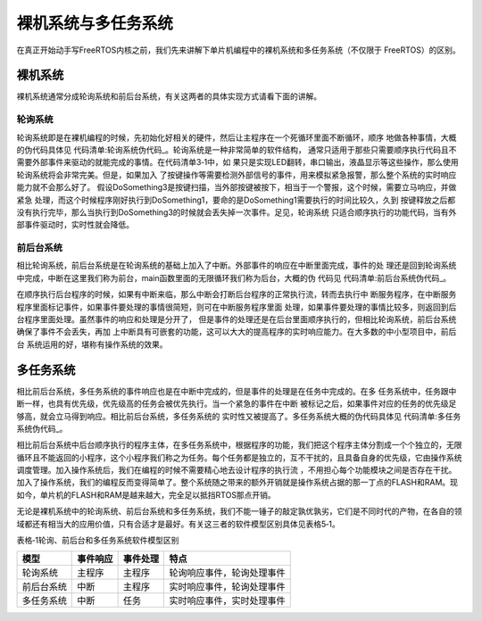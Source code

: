 .. vim: syntax=rst


裸机系统与多任务系统
=====================

在真正开始动手写FreeRTOS内核之前，我们先来讲解下单片机编程中的裸机系统和多任务系统（不仅限于
FreeRTOS）的区别。

裸机系统
~~~~~~~~

裸机系统通常分成轮询系统和前后台系统，有关这两者的具体实现方式请看下面的讲解。

轮询系统
^^^^^^^^^^

轮询系统即是在裸机编程的时候，先初始化好相关的硬件，然后让主程序在一个死循环里面不断循环，顺序
地做各种事情，大概的伪代码具体见 代码清单:轮询系统伪代码_。轮询系统是一种非常简单的软件结构，
通常只适用于那些只需要顺序执行代码且不需要外部事件来驱动的就能完成的事情。在代码清单3‑1中，如
果只是实现LED翻转，串口输出，液晶显示等这些操作，那么使用轮询系统将会非常完美。但是，如果加入
了按键操作等需要检测外部信号的事件，用来模拟紧急报警，那么整个系统的实时响应能力就不会那么好了。
假设DoSomething3是按键扫描，当外部按键被按下，相当于一个警报，这个时候，需要立马响应，并做紧急
处理，而这个时候程序刚好执行到DoSomething1，要命的是DoSomething1需要执行的时间比较久，久到
按键释放之后都没有执行完毕，那么当执行到DoSomething3的时候就会丢失掉一次事件。足见，轮询系统
只适合顺序执行的功能代码，当有外部事件驱动时，实时性就会降低。

.. code-block:: c
    :caption: 代码清单:轮询系统伪代码
    :name: 代码清单:轮询系统伪代码
    :linenos:

    int main(void)
    {
        /* 硬件相关初始化 */
            HardWareInit();

        /* 无限循环 */
        for (;;) {
            /* 处理事情1 */
            DoSomething1();

            /* 处理事情2 */
            DoSomething2();

            /* 处理事情3 */
            DoSomething3();
            }
    }

前后台系统
^^^^^^^^^^^^^^^

相比轮询系统，前后台系统是在轮询系统的基础上加入了中断。外部事件的响应在中断里面完成，事件的处
理还是回到轮询系统中完成，中断在这里我们称为前台，main函数里面的无限循环我们称为后台，大概的伪
代码见 代码清单:前后台系统伪代码_。

.. code-block:: c
    :caption: 代码清单:前后台系统伪代码
    :name: 代码清单:前后台系统伪代码
    :linenos:


    int flag1 = 0;
    int flag2 = 0;
    int flag3 = 0;

    int main(void)
    {
        /* 硬件相关初始化 */
            HardWareInit();

        /* 无限循环 */
        for (;;)
        {
            if (flag1)
            {
                /* 处理事情1 */
                DoSomething1();
            }

            if (flag2)
            {
                /* 处理事情2 */
                DoSomething2();
            }

            if (flag3)
            {
                /* 处理事情3 */
                DoSomething3();
            }
        }
    }

    void ISR1(void)
    {
        /* 置位标志位 */
            flag1 = 1;
        /* 如果事件处理时间很短，则在中断里面处理
        如果事件处理时间比较长，在回到前台处理 */
        DoSomething1();
    }

    void ISR2(void)
    {
        /* 置位标志位 */
            flag2 = 1;

        /* 如果事件处理时间很短，则在中断里面处理
        如果事件处理时间比较长，在回到前台处理 */
        DoSomething2();
    }

    void ISR3(void)
    {
        /* 置位标志位 */
            flag3 = 1;

        /* 如果事件处理时间很短，则在中断里面处理
        如果事件处理时间比较长，在回到前台处理 */
        DoSomething3();
    }

在顺序执行后台程序的时候，如果有中断来临，那么中断会打断后台程序的正常执行流，转而去执行中
断服务程序，在中断服务程序里面标记事件，如果事件要处理的事情很简短，则可在中断服务程序里面
处理，如果事件要处理的事情比较多，则返回到后台程序里面处理。虽然事件的响应和处理是分开了，
但是事件的处理还是在后台里面顺序执行的，但相比轮询系统，前后台系统确保了事件不会丢失，再加
上中断具有可嵌套的功能，这可以大大的提高程序的实时响应能力。在大多数的中小型项目中，前后台
系统运用的好，堪称有操作系统的效果。

多任务系统
~~~~~~~~~~~~~~~~~

相比前后台系统，多任务系统的事件响应也是在中断中完成的，但是事件的处理是在任务中完成的。在多
任务系统中，任务跟中断一样，也具有优先级，优先级高的任务会被优先执行。当一个紧急的事件在中断
被标记之后，如果事件对应的任务的优先级足够高，就会立马得到响应。相比前后台系统，多任务系统的
实时性又被提高了。多任务系统大概的伪代码具体见 代码清单:多任务系统伪代码_。

.. code-block:: c
    :caption: 代码清单:多任务系统伪代码
    :name: 代码清单:多任务系统伪代码
    :linenos:


    int flag1 = 0;
    int flag2 = 0;
    int flag3 = 0;

    int main(void)
    {
        /* 硬件相关初始化 */
        HardWareInit();

        /* OS初始化 */
        RTOSInit();

        /* OS启动，开始多任务调度，不再返回 */
        RTOSStart();
    }

    void ISR1(void)
    {
        /* 置位标志位 */
        flag1 = 1;
    }

    void ISR2(void)
    {
        /* 置位标志位 */
        flag2 = 2;
    }

    void ISR3(void)
    {
        /* 置位标志位 */
        flag3 = 1;
    }

    voidDoSomething1(void)
    {
        /* 无限循环，不能返回 */
        for (;;)
        {
            /* 任务实体 */
            if (flag1)
            {
            }
        }
    }

    voidDoSomething2(void)
    {
        /* 无限循环，不能返回 */
        for (;;)
        {
            /* 任务实体 */
            if (flag2)
            {
            }
        }
    }

    voidDoSomething3(void)
    {
        /* 无限循环，不能返回 */
        for (;;)
        {
            /* 任务实体 */
            if (flag3)
            {
            }
        }
    }

相比前后台系统中后台顺序执行的程序主体，在多任务系统中，根据程序的功能，我们把这个程序主体分割成一个个独立的，无限循环且不能返回的小程序，这个小程序我们称之为任务。每个任务都是独立的，互不干扰的，且具备自身的优先级，它由操作系统调度管理。加入操作系统后，我们在编程的时候不需要精心地去设计程序的执行流
，不用担心每个功能模块之间是否存在干扰。加入了操作系统，我们的编程反而变得简单了。整个系统随之带来的额外开销就是操作系统占据的那一丁点的FLASH和RAM。现如今，单片机的FLASH和RAM是越来越大，完全足以抵挡RTOS那点开销。

无论是裸机系统中的轮询系统、前后台系统和多任务系统，我们不能一锤子的敲定孰优孰劣，它们是不同时代的产物，在各自的领域都还有相当大的应用价值，只有合适才是最好。有关这三者的软件模型区别具体见表格5‑1。

表格‑1轮询、前后台和多任务系统软件模型区别

========== ======== ======== ==========================
模型       事件响应 事件处理 特点
========== ======== ======== ==========================
轮询系统   主程序   主程序   轮询响应事件，轮询处理事件
前后台系统 中断     主程序   实时响应事件，轮询处理事件
多任务系统 中断     任务     实时响应事件，实时处理事件
========== ======== ======== ==========================
